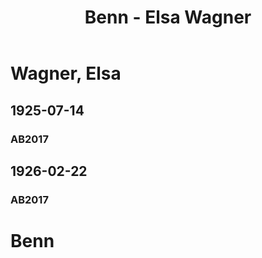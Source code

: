 #+STARTUP: content
#+STARTUP: showall
 #+STARTUP: showeverything
#+TITLE: Benn - Elsa Wagner

* Wagner, Elsa
:PROPERTIES:
:EMPF:     1
:FROM: Benn
:TO: Wagner, Elsa
:GEB: 1881
:TOD: 1975
:END:
** 1925-07-14
   :PROPERTIES:
   :CUSTOM_ID: wag1925-07-14
   :TRAD: AdK/Wagner
   :ORT: Berlin
   :END:
*** AB2017
    :PROPERTIES:
    :NR:       25
    :S:        31-35
    :AUSL:     
    :FAKS:     32/33 (s. 2 und 4, verkleinert)
    :S_KOM:    390-91
    :VORL:     
    :END:
** 1926-02-22
   :PROPERTIES:
   :CUSTOM_ID: wag1926-02-22
   :TRAD: AdK/Wagner
   :ORT: [Berlin]
   :END:
*** AB2017
    :PROPERTIES:
    :NR:       30
    :S:        38
    :AUSL:     
    :FAKS:     
    :S_KOM:    393
    :VORL:     
    :END:
* Benn
:PROPERTIES:
:FROM: Wagner, Elsa
:TO: Benn
:END:

